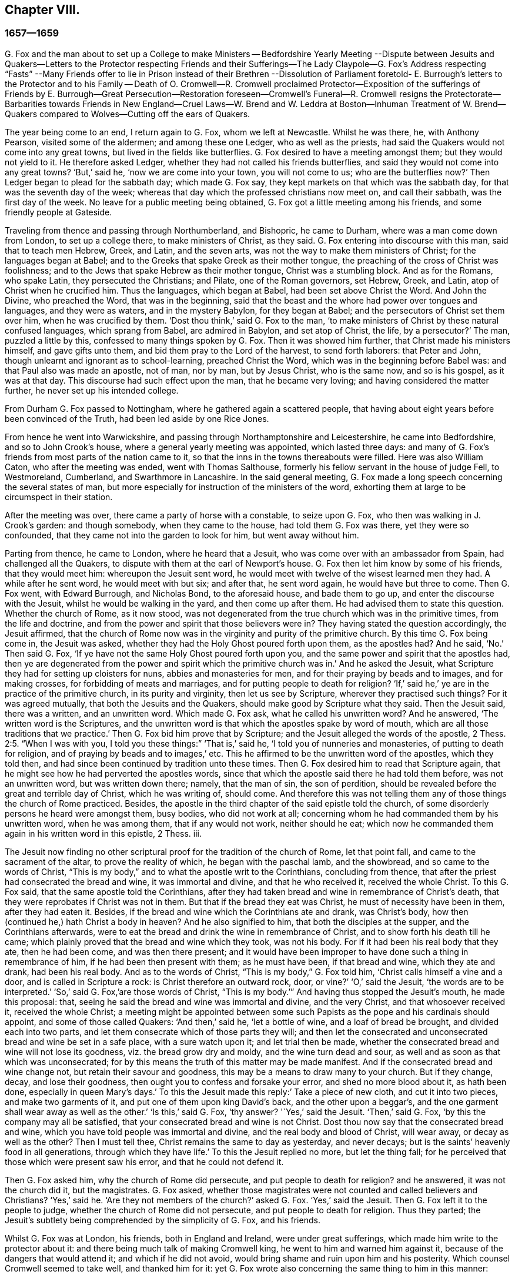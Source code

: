 == Chapter VIII.

=== 1657--1659

G+++.+++ Fox and the man about to set up a College to make Ministers -- Bedfordshire
Yearly Meeting --Dispute between Jesuits and Quakers--Letters to the Protector
respecting Friends and their Sufferings--The Lady Claypole--G. Fox`'s Address
respecting "`Fasts`" --Many Friends offer to lie in Prison instead of their Brethren
--Dissolution of Parliament foretold- E. Burrough`'s letters to the Protector
and to his Family -- Death of O. Cromwell--R. Cromwell proclaimed Protector--Exposition
of the sufferings of Friends by E. Burrough--Great Persecution--Restoration foreseen--Cromwell`'s
Funeral--R. Cromwell resigns the Protectorate--Barbarities towards Friends in
New England--Cruel Laws--W. Brend and W. Leddra at Boston--Inhuman Treatment
of W. Brend--Quakers compared to Wolves--Cutting off the ears of Quakers.

The year being come to an end, I return again to G. Fox, whom we left at Newcastle.
Whilst he was there, he, with Anthony Pearson, visited some of the aldermen;
and among these one Ledger, who as well as the priests,
had said the Quakers would not come into any great towns,
but lived in the fields like butterflies.
G+++.+++ Fox desired to have a meeting amongst them; but they would not yield to it.
He therefore asked Ledger, whether they had not called his friends butterflies,
and said they would not come into any great towns?
'`But,`' said he, '`now we are come into your town, you will not come to us;
who are the butterflies now?`'
Then Ledger began to plead for the sabbath day; which made G. Fox say,
they kept markets on that which was the sabbath day,
for that was the seventh day of the week;
whereas that day which the professed christians now meet on, and call their sabbath,
was the first day of the week.
No leave for a public meeting being obtained,
G+++.+++ Fox got a little meeting among his friends, and some friendly people at Gateside.

Traveling from thence and passing through Northumberland, and Bishopric,
he came to Durham, where was a man come down from London, to set up a college there,
to make ministers of Christ, as they said.
G+++.+++ Fox entering into discourse with this man, said that to teach men Hebrew, Greek,
and Latin, and the seven arts, was not the way to make them ministers of Christ;
for the languages began at Babel;
and to the Greeks that spake Greek as their mother tongue,
the preaching of the cross of Christ was foolishness;
and to the Jews that spake Hebrew as their mother tongue, Christ was a stumbling block.
And as for the Romans, who spake Latin, they persecuted the Christians; and Pilate,
one of the Roman governors, set Hebrew, Greek, and Latin,
atop of Christ when he crucified him.
Thus the languages, which began at Babel, had been set above Christ the Word.
And John the Divine, who preached the Word, that was in the beginning,
said that the beast and the whore had power over tongues and languages,
and they were as waters, and in the mystery Babylon, for they began at Babel;
and the persecutors of Christ set them over him, when he was crucified by them.
'`Dost thou think,`' said G. Fox to the man,
'`to make ministers of Christ by these natural confused languages,
which sprang from Babel, are admired in Babylon, and set atop of Christ, the life,
by a persecutor?`'
The man, puzzled a little by this, confessed to many things spoken by G. Fox.
Then it was showed him further, that Christ made his ministers himself,
and gave gifts unto them, and bid them pray to the Lord of the harvest,
to send forth laborers: that Peter and John,
though unlearnt and ignorant as to school-learning, preached Christ the Word,
which was in the beginning before Babel was: and that Paul also was made an apostle,
not of man, nor by man, but by Jesus Christ, who is the same now, and so is his gospel,
as it was at that day.
This discourse had such effect upon the man, that he became very loving;
and having considered the matter further, he never set up his intended college.

From Durham G. Fox passed to Nottingham, where he gathered again a scattered people,
that having about eight years before been convinced of the Truth,
had been led aside by one Rice Jones.

From hence he went into Warwickshire,
and passing through Northamptonshire and Leicestershire, he came into Bedfordshire,
and so to John Crook`'s house, where a general yearly meeting was appointed,
which lasted three days:
and many of G. Fox`'s friends from most parts of the nation came to it,
so that the inns in the towns thereabouts were filled.
Here was also William Caton, who after the meeting was ended, went with Thomas Salthouse,
formerly his fellow servant in the house of judge Fell, to Westmoreland, Cumberland,
and Swarthmore in Lancashire.
In the said general meeting,
G+++.+++ Fox made a long speech concerning the several states of man,
but more especially for instruction of the ministers of the word,
exhorting them at large to be circumspect in their station.

After the meeting was over, there came a party of horse with a constable,
to seize upon G. Fox, who then was walking in J. Crook`'s garden: and though somebody,
when they came to the house, had told them G. Fox was there, yet they were so confounded,
that they came not into the garden to look for him, but went away without him.

Parting from thence, he came to London, where he heard that a Jesuit,
who was come over with an ambassador from Spain, had challenged all the Quakers,
to dispute with them at the earl of Newport`'s house.
G+++.+++ Fox then let him know by some of his friends, that they would meet him:
whereupon the Jesuit sent word,
he would meet with twelve of the wisest learned men they had.
A while after he sent word, he would meet with but six; and after that,
he sent word again, he would have but three to come.
Then G. Fox went, with Edward Burrough, and Nicholas Bond, to the aforesaid house,
and bade them to go up, and enter the discourse with the Jesuit,
whilst he would be walking in the yard, and then come up after them.
He had advised them to state this question.
Whether the church of Rome, as it now stood,
was not degenerated from the true church which was in the primitive times,
from the life and doctrine, and from the power and spirit that those believers were in?
They having stated the question accordingly, the Jesuit affirmed,
that the church of Rome now was in the virginity and purity of the primitive church.
By this time G. Fox being come in, the Jesuit was asked,
whether they had the Holy Ghost poured forth upon them, as the apostles had?
And he said, '`No.`' Then said G. Fox,
'`If ye have not the same Holy Ghost poured forth upon you,
and the same power and spirit that the apostles had,
then ye are degenerated from the power and spirit which the primitive church was in.`'
And he asked the Jesuit, what Scripture they had for setting up cloisters for nuns,
abbies and monasteries for men, and for their praying by beads and to images,
and for making crosses, for forbidding of meats and marriages,
and for putting people to death for religion?
'`If,`' said he,`' ye are in the practice of the primitive church,
in its purity and virginity, then let us see by Scripture,
wherever they practised such things?
For it was agreed mutually, that both the Jesuits and the Quakers,
should make good by Scripture what they said.
Then the Jesuit said, there was a written, and an unwritten word.
Which made G. Fox ask, what he called his unwritten word?
And he answered, '`The written word is the Scriptures,
and the unwritten word is that which the apostles spake by word of mouth,
which are all those traditions that we practice.`'
Then G. Fox bid him prove that by Scripture;
and the Jesuit alleged the words of the apostle, 2 Thess. 2:5. "`When I was with you,
I told you these things:`" '`That is,`' said he, '`I told you of nunneries and monasteries,
of putting to death for religion, and of praying by beads and to images,`' etc.
This he affirmed to be the unwritten word of the apostles, which they told then,
and had since been continued by tradition unto these times.
Then G. Fox desired him to read that Scripture again,
that he might see how he had perverted the apostles words,
since that which the apostle said there he had told them before,
was not an unwritten word, but was written down there; namely, that the man of sin,
the son of perdition, should be revealed before the great and terrible day of Christ,
which he was writing of, should come.
And therefore this was not telling them any of those things the church of Rome practiced.
Besides, the apostle in the third chapter of the said epistle told the church,
of some disorderly persons he heard were amongst them, busy bodies,
who did not work at all; concerning whom he had commanded them by his unwritten word,
when he was among them, that if any would not work, neither should he eat;
which now he commanded them again in his written word in this epistle, 2 Thess.
iii.

The Jesuit now finding no other scriptural proof for the tradition of the church of Rome,
let that point fall, and came to the sacrament of the altar,
to prove the reality of which, he began with the paschal lamb, and the showbread,
and so came to the words of Christ,
"`This is my body,`" and to what the apostle writ to the Corinthians,
concluding from thence, that after the priest had consecrated the bread and wine,
it was immortal and divine, and that he who received it, received the whole Christ.
To this G. Fox said, that the same apostle told the Corinthians,
after they had taken bread and wine in remembrance of Christ`'s death,
that they were reprobates if Christ was not in them.
But that if the bread they eat was Christ, he must of necessity have been in them,
after they had eaten it.
Besides, if the bread and wine which the Corinthians ate and drank, was Christ`'s body,
how then (continued he,) hath Christ a body in heaven?
And he also signified to him, that both the disciples at the supper,
and the Corinthians afterwards,
were to eat the bread and drink the wine in remembrance of Christ,
and to show forth his death till he came;
which plainly proved that the bread and wine which they took, was not his body.
For if it had been his real body that they ate, then he had been come,
and was then there present;
and it would have been improper to have done such a thing in remembrance of him,
if he had been then present with them; as he must have been, if that bread and wine,
which they ate and drank, had been his real body.
And as to the words of Christ, "`This is my body,`" G. Fox told him,
'`Christ calls himself a vine and a door, and is called in Scripture a rock:
is Christ therefore an outward rock, door, or vine?`'
'`O,`' said the Jesuit, '`the words are to be interpreted.`'
'`So,`' said G. Fox,`'are those words of Christ,
"`This is my body.`'`" And having thus stopped the Jesuit`'s mouth, he made this proposal:
that, seeing he said the bread and wine was immortal and divine, and the very Christ,
and that whosoever received it, received the whole Christ;
a meeting might be appointed between some such Papists
as the pope and his cardinals should appoint,
and some of those called Quakers: '`And then,`' said he, '`let a bottle of wine,
and a loaf of bread be brought, and divided each into two parts,
and let them consecrate which of those parts they will;
and then let the consecrated and unconsecrated bread and wine be set in a safe place,
with a sure watch upon it; and let trial then be made,
whether the consecrated bread and wine will not lose its goodness,
viz. the bread grow dry and moldy, and the wine turn dead and sour,
as well and as soon as that which was unconsecrated;
for by this means the truth of this matter may be made manifest.
And if the consecrated bread and wine change not, but retain their savour and goodness,
this may be a means to draw many to your church.
But if they change, decay, and lose their goodness,
then ought you to confess and forsake your error, and shed no more blood about it,
as hath been done, especially in queen Mary`'s days.`'
To this the Jesuit made this reply:`' Take a piece of new cloth,
and cut it into two pieces, and make two garments of it,
and put one of them upon king David`'s back, and the other upon a beggar`'s,
and the one garment shall wear away as well as the other.`'
'`Is this,`' said G. Fox, '`thy answer?
'`Yes,`' said the Jesuit.
'`Then,`' said G. Fox, '`by this the company may all be satisfied,
that your consecrated bread and wine is not Christ.
Dost thou now say that the consecrated bread and wine,
which you have told people was immortal and divine,
and the real body and blood of Christ, will wear away, or decay as well as the other?
Then I must tell thee, Christ remains the same to day as yesterday, and never decays;
but is the saints`' heavenly food in all generations, through which they have life.`'
To this the Jesuit replied no more, but let the thing fall;
for he perceived that those which were present saw his error,
and that he could not defend it.

Then G. Fox asked him, why the church of Rome did persecute,
and put people to death for religion?
and he answered, it was not the church did it, but the magistrates.
G+++.+++ Fox asked,
whether those magistrates were not counted and called believers and Christians?
'`Yes,`' said he.
'`Are they not members of the church?`'
asked G. Fox.
'`Yes,`' said the Jesuit.
Then G. Fox left it to the people to judge, whether the church of Rome did not persecute,
and put people to death for religion.
Thus they parted; the Jesuit`'s subtlety being comprehended by the simplicity of G. Fox,
and his friends.

Whilst G. Fox was at London, his friends, both in England and Ireland,
were under great sufferings, which made him write to the protector about it:
and there being much talk of making Cromwell king,
he went to him and warned him against it, because of the dangers that would attend it;
and which if he did not avoid, would bring shame and ruin upon him and his posterity.
Which counsel Cromwell seemed to take well, and thanked him for it:
yet G. Fox wrote also concerning the same thing to him in this manner:

O Protector,

Who hast tasted of the power of God, which many generations before thee have not so much,
since the days of apostacy from the apostles, take heed that thou lose not thy power;
but keep kingship off thy head, which the world would give to thee;
and earthly crowns under thy feet, lest with that thou cover thyself,
and so lose the power of God.
When the children of Israel went from that of God in them,
they would have kings as other nations had, as transgressors had;
and so God gave them one; and what did they do then?
and when they would have taken Christ, and made him a king, he hid himself from them;
he was hid from that which would have made him a king,
he who was the king of the Jews inward.
O Oliver, take heed of undoing thyself, by running into things that will fade,
the things of this world that will change.
Be subject and obedient to the Lord God.

GEORGE FOX.

About this time G. Fox wrote also another letter to Oliver Cromwell,
wherein he signified to him, that if he had been faithful, and thundered down deceit,
he would yet have done many mighty things.
And he also advised him, not to slight sober men, and true hearts;
but to mind the law of God, and his fear and dread; to take heed of flatteries,
and to prize his time now he had it.

The lady Claypole, Cromwell`'s most beloved daughter, being sick,
and much troubled in mind, so that none that came could minister any comfort to her,
G+++.+++ Fox visited her with the following letter:

Friend,

Be still and cool in thy own mind and spirit from thy own thoughts,
and then thou wilt feel the principle of God, to turn thy mind to the Lord God,
from whom life comes; whereby thou mayest receive his strength,
and power to allay all blustering storms and tempests.
That is it which works up into patience, into innocency, into soberness, into stillness,
into stayedness, into quietness, up to God with his power.
Therefore, mind, that is the word of the Lord unto thee,
that the authority of God thou mayest feel,
and thy faith in that to work down that which troubles thee:
for that is it which keeps peace, and brings up the witness in thee,
which hath been transgressed, to feel after God with his power and life,
who is a God of order and peace.
When thou art in the transgression of the life of God in thy own particular,
the mind flies up in the air, and the creature is led into the night,
and nature goes out of its course, and an old garment goes on, and an uppermost clothing;
and thy nature being led out of its course, it comes to be all on a fire,
in the transgression; and that defaces the glory of the first body.
Therefore be still awhile from thy own thoughts, searching, seeking, desires,
and imaginations, and be stayed in the principle of God in thee,
that it may raise thy mind up to God, and stay it upon God,
and thou wilt find strength from him, and find him to be a God at hand,
a present help in the time of trouble, and of need.
And thou being come to the principle of God, which hath been transgressed,
it will keep thee humble; and the humble, God will teach his way, which is peace,
and such he doth exalt.
Now as the principle of God in thee hath been transgressed, come to it,
that it may keep thy mind down low to the Lord God; and deny thyself,
and from thy own will, that is the earthly, thou must be kept;
then thou wilt feel the power of God, which will bring nature into its course,
and give thee to see the glory of the first body.
And there the wisdom of God will be received, (which is Christ,
by which all things were made and created,) to be
thereby preserved and ordered to God`'s glory.
There thou wilt come to receive and feel the Physician of value,
who clothes people in their right mind, whereby they may serve God, and do his will.
For all distractions, unruliness, and confusion, is in the transgression:
which transgression must be brought down, before the principle of God,
which hath been transgressed against, be lifted up;
whereby the mind may be seasoned and stilled,
and a right understanding of the Lord may be received; whereby his blessings enter,
and are felt, over all that is contrary, in the power of the Lord God,
which raiseth up the principle of God, within, and gives a feeling after God,
and in time gives dominion.
Therefore keep in the fear of the Lord God; that is the word of the Lord God unto thee;
for all these things happen to thee for thy good,
and for the good of those concerned for thee, to make you know yourselves,
and your own weakness, and that ye may know the Lord`'s strength and power,
and may trust in him.
Therefore let the time that is past be sufficient to every one,
who in any thing hath been lifted up in transgression, out of the power of the Lord:
for he can bring down and abase the mighty, and lay them in the dust of the earth.
Therefore all keep low in his fear,
that thereby ye may receive the secrets of God and his wisdom,
and may know the shadow of the Almighty, and sit under it in all tempests, storms,
and heats.
For God is a God at hand, and the Most High rules in the children of men.
So then, this is the word of the Lord God unto you all.
What the light doth make manifest and discover, as temptations, distractions, confusions,
do not look at the temptations, confusions, corruptions,
but at the light which discovers them, and makes them manifest.
And with the same light you may feel over them, to receive power to stand against them.
The same light which lets you see sin and transgression,
will let you see the covenant of God, which blots out your sin and transgression,
which gives victory and dominion over it; and brings into covenant with God.
For looking down at sin and corruption, and distraction, ye are swallowed up in it;
but looking at the light which discovers them, ye will see over them:
that will give victory, and ye will find grace and strength;
and there is the first step to peace.
That will bring salvation,
and by it ye may see to the beginning and the glory
that was with the Father before the world began;
and so come to know the seed of God, which is the heir of the promise of God,
and of the world which hath no end, and which bruises the head of the serpent,
who stops people from coming to God.
That ye may feel the power of an endless life, the power of God which is immortal,
which brings the immortal soul up to the immortal God, in whom it doth rejoice.
So in the name and power of the Lord Jesus Christ, God Almighty strengthen thee.

G+++.+++ F.

The paper being read to the aforesaid lady, it stayed her mind somewhat;
but she lived not long after, so that O. Cromwell met with almost continual trouble,
for discontent against him increased more and more.

Now, since the Protestants in the valley of Lucerne, and elsewhere, were much persecuted,
there came forth a declaration from the protector to keep a fast,
and one also for a collection for the relief of distressed Protestant churches.
On this occasion, G. Fox to show what kind of fast it was that God requires and accepts,
wrote the following paper:

To the heads and governors of this nation, who have put forth a declaration,
for the keeping of a day of solemn fasting and humiliation, for the persecution,
as you say, of divers people beyond the seas, professing the reformed religion, which,
ye say, has been transmitted unto them from their ancestors.

A profession of the reformed religion may be transmitted to generations,
and so holden by tradition; and in that, wherein the profession and tradition is holden,
is the day of humiliation kept; which stands in the will of man,
which is not the fast that the Lord requires,
to bow down the head like a bulrush for a day,
and the day following be in the same condition as they were the day before.
To the light of Christ Jesus in your consciences do I speak,
which testifieth for God every day, and witnesseth against all sin and persecution;
which measure of God, if ye be guided by it, doth not limit God to a day,
but leads to the fast which the Lord requires, which is,
"`To loose the bonds of wickedness, to undo the heavy burdens, to break every yoke,
and let the oppressed go free.`" Isa. 58:6-7. This is the fast the Lord requires;
and this stands not in the transmission of times, nor in the traditions of men:
but this stands in that which was before times were, and which leads out of time,
and shall be, when time shall be no more.
And these that teach for doctrine the commandments of men,
are they that ever persecuted the life and power when it came.
And whereas ye mention a decree, or edict,
that was made against the said persecuted Protestants; all such decrees or edicts,
proceed from the ground of the pope`'s religion and supremacy;
and therein stands his tyranny and cruelty, acted in that will, which is in that nature,
which exerciseth lordship, over one another, (as you may read, Mark 10:42.
Luke 22:25) as all the heathen do, and ever did;
and in the heathenish nature is all the tyranny and persecution exercised,
by them that are out of the obedience to the light of Christ Jesus in the conscience,
which is the guider and leader of all who are tender of that of God in the conscience.
But who are not led by this, know not what it is to suffer for conscience sake.

Now, whereas ye take into your consideration the sad persecution, tyranny,
and cruelty exercised upon them, whom ye call your Protestant brethren,
and do contribute and administer to their wants outwardly; this is good in its place,
and we own it, and see it good to administer to the necessities of others,
and to do good to all: and we who are sufferers by a law derived from the pope,
are willing to join, and to contribute with you, to their outward necessities.
"`For the earth is the Lord`'s, and the fulness thereof;`" who is good to all,
and gracious to all, and wiling that all should be saved,
and come to the knowledge of the Truth.
But in the meantime, while ye are doing this, and taking notice of others cruelty,
tyranny, and persecution, turn your eye upon yourselves,
and see what ye are doing at home.
To the light of Christ Jesus in all your consciences I speak, which cannot lie,
nor cannot err nor cannot bear false witness; but doth bear witness for God,
and cries for equity, and justice, and righteousness to be executed.
See what ye are doing, who profess the Scriptures,
which were given forth by the saints in light,
who dwelt in the light and in the life of them.
For them who do now witness the same light, the same life, and the same power,
which gave forth the Scriptures, which ye in words profess, them ye persecute,
them ye haul out of your synagogues and markets, them ye beat, stock, and imprison.
Now let that of God in your consciences, which is just and righteous, and equal,
examine and try, whether ye have any example or precedent to exercise this persecution,
which now many in this nation suffer under, who are a people harmless and innocent,
walking in obedience towards God and man.
And though ye account the way of Truth they walk in, heresy;
yet therein do they exercise themselves to have always
a conscience void of offence towards God and man,
as ye may read the saints of old did, (Acts 24:14-16) not wronging any man,
neither giving any just cause of offence;
only being obedient to the commands of the Lord, or declare,
as they are moved by the Holy Ghost; and standing for the testimony of a good conscience,
speaking the truth in Christ, their consciences bearing them witness that they lie not:
for this do they suffer under you,
who in words profess the same thing for which they suffer.

Now see if any age or generation did ever persecute as ye do:
for ye profess Christ Jesus who reveals the Father,
and persecute them that witness the revelation of the Father by Christ Jesus unto them.
Ye profess Christ Jesus,
who is the light of the world,`" that enlightens every one that
cometh into the world;`" and yet persecute them that bear witness,
and give testimony to this light.
Ye profess that the Word is become flesh, and yet persecute them that witness it so.
Ye profess that whosoever confesseth not that Jesus Christ is come in the flesh,
is an antichrist; and yet persecute them that do confess him come in the flesh,
and call them antichrists and deceivers.
Ye profess that the kingdom of Christ is come;
and yet persecute them that witness it come.
Ye profess Christ Jesus the resurrection and the life;
and yet persecute them that witness him to be so.
If ye say, '`How shall we know that these people who say they witness these things, do so,
or no?
I answer, turn your minds to the light which Christ Jesus has enlightened you withal,
which is one in all; and if ye walk in the light, ye shall have the light of life,
and then ye will know and see what ye have done, who have persecuted the Lord of glory,
(in his people,) in whom is life, and the life is the light of men.
To no other touchstone shall we turn you, but into your own consciences,
and there shall ye find the truth of what we have declared unto you,
and of what we bear testimony to, according to the Holy Scriptures.
And when the books of consciences are opened, and all judged out of them,
then shall ye witness us to be of God, and our testimony to be true,
though now you may stop your ears,
and harden your hearts,`" while it is called today.`"
But then ye shall know what ye have done,
and whom you have transgressed against;
and then you will see that no persecutors in any
age or generation that ever went before you,
did ever transgress against that light and measure of God made manifest,
in such a manner as ye have done.
For though Christ and the Apostles were persecuted in their times, the Jews,
for the most part of them, did not know that he was the Christ, when he came,
notwithstanding that they had the Scriptures, which prophesied of him;
neither did they believe that he was risen again,
when the apostles preached his resurrection.
But ye say, ye believe he is come; and ye say, ye believe his resurrection,
and yet ye persecute those that witness him come in the flesh,
those that are buried with him in baptism, those that are conformable to his death,
and know the power of his resurrection; those ye persecute,
those ye haul before magistrates, and suffer to be beaten in your synagogues;
those ye cause to be whipped and stocked, and shamefully entreated, and into prison cast,
and kept: as many jails in this nation, at this day testify to your faces.

Therefore honestly consider what ye are doing,
while ye are taking notice of others`' cruelties, lest ye overlook your own.
There is some difference in many things between the Popish religion,
and that which ye call the Protestant:
but in this persecution of yours there is no difference; for ye will confess,
that the foundation of your religion is grounded upon the Scriptures;
and yet now ye are persecuting those,
that be in the same life which they were in who spake forth the Scriptures;
yourselves being the meanwhile under a profession of the words they spake:
and this ye shall one day witness.
So ye have a profession and form, and persecute them that are in the possession, life,
and power.
Therefore know assuredly that ye must come to judgment;
for he is made manifest to whom all judgment is committed.
Therefore to the light of Jesus Christ in your consciences,
which searcheth and trieth you, turn your minds, and stand still,
and wait there to receive the righteous law,
which is according to that of God in the conscience, which is now rising,
and is bearing witness against all ungodliness and unrighteousness of men;
and they whom ye persecute, are manifest to God,
and that of God in all consciences shall bear witness for us, that we are of God;
and this ye shall one day witness, whether ye will hear, or forbear.
Our rejoicing is in the testimony of our consciences,
that in simplicity and godly sincerity, (not with fleshly wisdom,
but by the grace of God,) we have had our conversation in the world;
not handling the word of God deceitfully, but, in the manifestation of the Truth,
commending ourselves to every man`'s conscience in the sight of God;
and if our Gospel be hid, it is hid to them that are lost:
and for the witnessing the holding the mystery of faith in a pure conscience,
do we suffer, and are subject for conscience sake.
This is thank-worthy, if a man for conscience sake endure grief and suffering wrongfully.
And in this is our joy and rejoicing, having a good conscience,
that whereas we are evil spoken of, as evil-doers, they may be ashamed,
that falsely accuse our good conversation in Christ;
which is not only the putting away of the filth of the flesh,
but the answer of a good conscience towards God, by the resurrection of Jesus Christ.
And this we witness made manifest,
(eternal praises to the living God,) and bear testimony
to that which spake it in the apostle in life and power:
and therefore do we bear witness, and testify against those,
who being got into a form and profession of it, do persecute the life and power.

Therefore to the eternal light of Christ Jesus, the searcher and trier of all hearts,
turn your minds, and see what ye are doing,
lest ye overturn your foundation and bottom whereon ye pretend to stand,
while ye are professing the Scriptures, and persecuting the life, light, and power,
which they were in, who gave them forth.
For the stone cut out of the mountain without hands,
is now striking at the feet of the image, the profession which is set up,
and stands in the will of man.
Now is that made manifest, unto which all must answer,
and appear before the judgment seat of Christ;
that every one may receive the thing done in his body, according to that he hath done,
whether it be good or bad.
Knowing therefore the terror of the Lord, we persuade men;
but we are made manifest unto God, and shall be made manifest in all your consciences,
which ye shall witness.

G+++.+++ F.

Divers times when a fast was proclaimed, G. Fox wrote on that subject;
and since commonly some mischief was then contrived against the Quakers,
no wonder that he would say, that these fasts were like unto Jezebel`'s.

Many of his friends being at this time in prisons and dungeons,
several others of them went to the parliament,
and offered to lie in the same prisons where their brethren lay;
that so those that were in prison, might not perish in stinking dungeons,
and their persecutors thereby bring innocent blood upon their own heads.
But this could not be obtained;
for some of the parliament would threaten these compassionate
men that thus attended them,
with whipping, if they did not desist.
And because the parliament then sitting, consisted mostly of such who,
pretending to be more religious than others,
were indeed great persecutors of those that were truly religious,
G+++.+++ Fox could not let this hypocrisy go unreproved, but wrote the following lines to them:

O friends, do not cloak and cover yourselves; there is a God that knoweth your hearts,
and that will uncover you.
He sees your way: '`Woe be to him that covereth, but not with my Spirit,`' saith the Lord.
Do ye contrary to the law, and then put it from you?
Mercy and true judgment ye neglect.
Look, what was spoken against such: my Savior spake against such: "`I was sick,
and ye visited me not; I was hungry, and ye fed me not; I was a stranger,
and ye took me not in; I was in prison, and ye visited me not,`" But they said,
"`When saw we thee in prison,
and did not come to thee?`" "`Inasmuch as ye did it not unto one of these little ones,
ye did it not unto me.`" Friends, ye prison them that be in the life and power of Truth,
and yet profess to be the ministers of Christ: but if Christ had sent you,
ye would bring out of prison, and out of bondage, and receive strangers.
Ye have lived in pleasure on the earth, and been wanton;
ye have nourished your hearts as in a day of slaughter:
ye have condemned and killed the just, and he doth not resist you.

G+++.+++ F.

It was not G. Fox alone who was grieved with the said hypocrisy,
but others of his friends also declared zealously against it.
A certain woman came once into the parliament with a pitcher in her hand,
which she breaking before them, told them, so should they be broken to pieces;
which came to pass not long after.
And because,
when the great sufferings of G. Fox`'s friends were laid before Oliver Cromwell,
he would not believe it, this gave occasion to Thomas Aldam and Anthony Pearson,
to go through all, or most of the jails in England,
and get copies of their friends commitment under the jailers`' hands,
to lay the weight of the said sufferings upon O. Cromwell, which was done; but he,
unwilling to give order for their release, Thomas Aldam took his cap from off his head,
and tearing it to pieces, said to him,
'`So shall thy government be rent from thee and thy house.`'

About the beginning of this year, E. Burrough wrote a letter to O. Cromwell,
and his council, complaining of, and warning them against persecution,
as being what would draw down God`'s anger against them.

Several copies of the said letter were delivered to Oliver, and his council:
and some months after E. Burrough wrote the following letter to him.

To the Protector.

Friend,

The salutation of my life wishes well unto thee in the Lord,
and most especially that thy precious soul may be redeemed out of death to God, and live,
that thou mayest have a rest and habitation in him when this world is no more.

Now whereas it is a general outcry among the teachers and people of this nation,
and also is doubted, and hath been sometimes objected by thyself,
that the people called Quakers, are deluded and deceived, and in error, and such like:
and now, if it be possible, that thyself and others may be resolved concerning us;
put therefore all thy objections and doubtings into plain positions,
or let the wisest of thy teachers do it for thee; that whatsoever thyself,
or any for thee; can object against us, or what thou doubtest of, or stumbles at,
either in respect of our doctrines or practice, let the matter be stated in plain words,
in positions, or queries; and if God permit, a sufficient answer thou mayest receive,
to remove all conscientious scruples,
and to confound all subtle allegements and evasions;
whereby hereafter forever thou mayest be altogether inexcusable of all doubting,
or speaking against us, or suffering evil to be done,
or spoken against us upon that account.
And this I am moved to give forth and send to thee, that thou mayest be satisfied;
and all things tried and made manifest in the sight of all men;
and that all rash judgment, and false supposition, which lodges in the hearts of many,
may be confounded and brought to nought; and let it be left off, to cry out deceivers,
and heresy, etc. and causing any to suffer on suspicion thereupon;
but bring all things to light, and true judgment;
that what is proved to be the Truth may be owned and not persecuted any more;
for we are willing to be made manifest to all men;
and if any thing be objected against us, which may not be sufficiently answered,
and resolved to sober men, then our enemies are more free,
and have whereof to glory in against us;
but if all occasion of stumbling be removed by answers, according to the Scriptures,
and our principles, practices, and doctrines thereby vindicated,
then let all the teachers, and all our adversaries, shut their mouths from biting at us,
and railing against us, and accusing of us to thee;
and let thy ear be shut from believing lies against the innocent;
and let none suffer in thy dominion under the cruelty of men, upon such a ground.
Hereof I shall be glad to receive an answer, and to join issue in this cause;
and in the meantime, and always, am a lover of thy soul,
but a witness against all oppression.

E+++.+++ B.`'

This was delivered to his hands at Hampton Court, in the Fourth Month, 1658.

I never understood that any thing of moment followed upon this;
but about two months after he wrote another letter to Cromwell,
which was delivered to him at Hampton Court, in the sixth month.

=== To the Protector

Friend,

Know that there is a God that doth whatsoever he will.
All power is in his hand, and he bringeth to pass the counsel of his own heart,
and he rules in the kingdoms of men, and bringeth down and setteth up:
he killeth and makes alive; and he changes times, and seasons, and governments,
and bringeth to nought the counsels of men;
for all power in earth and in heaven is in him, and all his doings are right,
and his ways are equal, and thou and all mankind are as clay in the hand of the potter:
he can honor and exalt as he pleaseth, and he can mar, and break to pieces,
and dishonor whensoever he will; wherefore be humble, and low in heart before him,
for he is the highest power, that subdueth all things under his feet.
If he would, who can heal?
And if he kill, there is none can make alive; and know thou,
it is the Lord God Almighty that doth this,
in whose hands are the issues of life and death; and he it is who can break thee down,
and build thee up; who can wound thee, and restore thee; and bring thee to destruction,
and say unto thee, return; and to know him that doth this, belongs to thy eternal peace,
etc.

Be thou faithful in what the Lord calls thee to, and thou shalt have thy reward;
and seek his honor, and he will honor thee;
and let thy mind be to the Lord in all things, and feel his word and power,
and presence in thee, to quench all that which is contrary,
and then thou wilt be blessed in this life, and in the life to come;
but if thou continues in thy oppression, the Lord will suddenly smite thee.

By a friend unto thee in the Lord,

E+++.+++ B.

That the Lord, according to this prediction did suddenly smite Cromwell, time verified;
for he lived but about a month after the receipt of the said letter.
And that E. Burrough tenderly loved him, appears to me from several circumstances:
and the ardent desire he had for his eternal welfare,
occasioned this plain language to him.

G+++.+++ Fox also wrote to him, that it was not improbable, that because of his wickedness,
the Lord might once raise the royalists against him,
to be instruments of executing his wrath;
as once Cromwell himself had been an instrument to their overthrow.
And a very short time before his death, G. Fox went to Hampton Court,
to speak with him about the sufferings of his friends.
With this intention, he met him riding into Hampton Court park,
and before he came to him,
(according to his relation,) he perceived a waft of death go forth against him;
and coming to him, he looked like a dead man.
So after G. Fox had laid the sufferings of his friends before him, and had warned him,
Oliver bid him come to his house; whereupon G. Fox went to Kingston,
and the next day came to Hampton Court again;
but there he understood that the protector was sick; and Dr. Harvey told,
that the doctors were not willing that he should speak with the protector.
So he passed away, and never saw Oliver Cromwell any more: who,
since the death of his daughter, the lady Claypole, had been distempered,
and troubled with a malignant humour in his foot; which,
when his physicians endeavored to disperse they drove upward,
(as was said,) to his heart: and being seized with a violent fever,
he grew weaker and weaker; yet his preachers endeavored to conceal the danger he was in:
and it is reported that Dr. Goodwin, one of his chaplains,
in a prayer during the time of his sickness, made use of this expression, '`Lord,
we beg not for his recovery, for that thou hast already granted, and assured us of;
but for his speedy recovery.`'
Whilst the protector was sick,
Edward Burrough wrote the following letter to his wife and children, etc.

Friends

Remember, that by the Lord you were raised from a low state,
and when he will he can abase you, and bring you down; he gave you the palace of princes,
and threw out them before you.

O, remember this, every one of you, and come to the witness of God in you, and be humble,
and meek, and lowly, and let the Lord`'s fear be in your hearts;
and be of a tender spirit, having your minds exercised in purity, in holiness,
and in righteousness; and exalt not yourselves,
nor be lifted up in your hearts in the pride and vain glories, and honors of this world,
lest the Lord cast you down, and make your name and posterity a reproach,
as he hath done many before you; and if you walk in the same steps,
and do the same things, and become guilty of the same abominations,
and suffer the children and servants of the Lord to be persecuted,
(as many are at this day, some unto death,) shall the Lord spare you?
Nay, he will cause you to feel his hand of judgment, and bring you down with sorrow,
and he will vex you in his wrath, and smite you with his rod more and more,
till you learn his fear, and depart from all your iniquities;
and the Lord will deface your glory, and pull down your crown; and he will make you know,
that he is Lord, that doth whatsoever he will.

Wherefore humble yourselves under the hand of God, and search your own hearts,
and cast out the abominations that vex the Spirit of the Lord;
and suffer not the people of the Lord`'s precious flock to be devoured,
and made a prey to the wicked; for because of this the rod of affliction cometh upon you,
and may suddenly break you to pieces; but mind the seed of God in you,
which is oppressed, and wait to know the power of the Lord,
which will redeem you out of sin and death, and reconcile you to God,
and bring you into fellowship with himself, to enjoy peace and rest for your souls,
that you may be made heirs of the inheritance of an endless life:
and this would make you truly honorable, and will be more satisfaction to you, and joy,
and content, and true rejoicing, than all worldly crowns, and worldly glories:
which will waste and consume away, and leave you miserable.
And remember that you are now warned from the Lord God,
by whom I am moved to write this unto you, in dear and tender love to you all;
and one day you shall witness it.

And as concerning the Quakers, so called, who are accounted as vile in the sight of men,
and are cast out of all power and place in the nation, being despised of all;
and also are reproached, persecuted, and imprisoned,
and all manner of evil and injustice unrighteously done and spoken against them,
by wicked and corrupt men in authority;
yet are they the children and servants of the living God, and greatly beloved of him,
and are as dear to him as the apple of his eye, and his power and presence is with them;
and the time is at hand that the Lord will make their persecutors fall,
and their enemies bow and tremble, though now they suffer unjustly, and are trodden down,
as not deserving a place on the earth; yet it is for righteousness sake,
and because they show forth the image of the Father, and not for evil doing:
and will not their sufferings lie upon you?
For many hundreds have suffered cruel and great things, and some the loss of life,
though not by, yet in the name of, the protector;
and about a hundred at this present day, lie in holes, and dungeons, and prisons,
up and down the nation; and some at this time are sick, nigh unto death,
whose sufferings cry for vengeance, and the Lord heareth the cry.
Wherefore save yourselves, and let the innocent be delivered,
and the cruel bonds of oppression broken, and the exercise of a pure conscience go free,
without persecution; and then the Lord will turn away his anger,
and cease to smite you with his rod, which hath been upon you:
and he will give you peace, and make you blessed,
if you come to be led by his Spirit into all Truth.

And though these innocent lambs of Christ suffer thus under this present power,
yet are they not enemies to you, but are friends to your persons and families,
and pity you, and love you, and desire well for you in the Lord;
that you may repent and be healed,
and even that your hearts may be opened to receive refreshments to your souls;
and that you may be established in righteousness and truth over all your enemies,
and may not be confounded, nor your posterity brought into reproach,
which is hastening unto you: and though our love be despised,
and we accounted hateful in your sight, and looked upon with derision,
yet we bear all things in patience, truly desiring your returning and repentance,
and not your destruction.
But if these doleful sufferings of the Lord`'s poor
lambs be continued by this present power,
it will destroy you, and undo you, and break you, and confound you;
and the Lord will not cease to smite you with his rod of sharp rebukes;
and he will make you know his people`'s cause shall not be unpunished.
Oh, did you but know how hundreds have and do suffer!
How the bodies of some have been tortured by stocks and cruel whippings!
And how some lie sick in stinking holes and dungeons, on the ground,
or a little straw at best; ten, or often more, in a prison together,
and sometimes their own friends not suffered to come to visit them with necessaries!
Oh, did but your eyes behold, or your hearts perceive,
the greatness of the cruelty which some of the Lord`'s dear servants,
and your faithful friends, undergo, it would make your hearts ache,
and your spirits to tremble!
And all this is done in the name and under the authority of-- Protector;
therefore how should the Lord but lay it to your charge, and afflict him and his family!
He will make you know there is a God that can do whatsoever he will,
and that life and death are in his hands,
and all creatures are as clay in the hand of the potter;
and he rules in the kingdoms of men, and puts down one, and sets up another,
according to his pleasure: but if the love of God be withholden from you,
it is because of disobedience to him, and your transgression.
Wherefore be obedient to him, and love his ways and judgments,
that he may make you more happy with a crown immortal, that never fades away.
And remember once more the Lord hath warned you, by a friend unto you in the Lord.

E+++.+++ BURROUGH.

Written the 1st day of September, 1658.

Oliver Cromwell was snatched away by death at unawares;
however the day before his decease this letter was delivered to his relations.
It was not but in the last period of his life that
he named his son Richard to be his successor.
And when death looked in his face, remorse did not stay behind; for,
according to what Ludlow relates, he seemed above all concerned for the reproaches,
(he said,) men would cast upon his name, in trampling on his ashes when dead.
In this temper of mind he departed this life about two in the afternoon,
on the 3d of September, at the age of about fifty-five years.
The news of his death being brought to those who were met together to pray for him,
one Sterry stood up, and said, '`This is good news;
because if he was of great use to the people of God when he was amongst us,
now he will be much more so, being ascended to heaven, there to intercede for us.`'
O horrid flattery!
Thus I call it, if he had been the greatest saint on earth; which he came much short of,
though he was once endued with some eminent virtues.
His dying day was remarkable by a most grievous tempest, not only in England,
but also in the Low countries,
where trees were torn out of the ground by the violence of the wind,
and many ships foundered.
'`He was,`' saith Edward, Earl of Clarendon,
'`one of those persons whom even his enemies could not vilify without praising him.`'
And I have heard impartial men say, that in the beginning of his achievements,
he was indeed an excellent man; but being come to a high station,
he soon lost that zeal for the public welfare,
by which at first he seemed to be animated.

The body of the deceased was laid in Somerset House,
in an apartment enlightened only with wax tapers, the corpse being richly adorned.

After his death, Richard, eldest son to Oliver,
was proclaimed Protector of the Commonwealth; to whom E. Burrough wrote a letter,
superscribed to Richard Cromwell, chosen to be protector and chief magistrate,
etc. wherein he gave him some account of the most cruel sufferings of his friends;
and speaking of the rulers, he saith thus:

As for magistracy, it was ordained of God to be a dread and terror,
and limit to evil-doers, and to be a defence and praise to all that do well;
to condemn the guilty, and to justify the guiltless;
but the exercise thereof at this day in these nations is degenerated,
and some that are in authority are greatly corrupted,
and regard not the just and pure law of God, to judge only thereby;
but oppress the poor by injustice,
and subvert the good laws of God and men to a wrong end and use, abusing authority,
and turning the sword against the just, whereby Irue judgment is turned backward,
and the innocent made unjustly to suffer for righteousness sake,
through the corruption of men in authority;
and didst thou but know what we know in this particular, it would pierce thy heart.
Why? It is frequent among some of the judges and magistrates, to commit a man to prison,
and impose some great fine upon him, and to cast him into a dungeon, or hole,
among thieves and murderers, for a long season; for no other offence,
or breach of any law, but because he cannot put off his hat to them,
and respect their persons, by the hat or bowing the knee: and many others that fear God,
and for conscience sake cannot swear upon a book, by kissing it,
and laying hands upon it, because Christ saith,
"`Swear not at all;`" though they deny not to speak and do the truth in all things,
as in the presence of God and all men: and many others,
that because they are moved to cry against sin,
and declare against the iniquities of the times, in teachers, rulers, and people,
that highly abound; perhaps in a market or steeple-house, or highway, or other places,
as they are moved of God: and many others,
because for conscience sake they cannot pay tithes,
nor give money and wages to maintain a priest, or false teacher,
that they receive no profit by; or to maintain a steeple-house,
where the world worships in vain traditions, and not in the spirit and power of God:
and many have been taken out of peaceable meetings,
where they were waiting upon the Lord; and some out of their inns and friends`' houses;
and many have been taken on the way, traveling about their lawful occasions;
and some from their callings and labors; and for these causes,
through the envy of wicked men, and without any just conviction of the breach of any law,
or any lawful trial or examination, have hundreds of just men, being wholly innocent,
been sent to prison, and lain many months, and some for years; or whipped,
or put in the stocks,
and grievously abused by cruel executioners of wicked men`'s envy and injustice.
And upon such grounds only, and for such causes mentioned,
and without the transgression of any just law,
have and do at this day many hundreds of faithful subjects suffer hard and cruel things,
long and sore imprisonment, and cruel and sharp whipping, and stocking,
and unjust banishment out of towns and cities; yea, friend, it is hard to be expressed,
and large to be declared, how many of the Lord`'s servants do,
and have suffered great injustice in these nations, through the abuse of good government,
and degeneration of magistracy from its perfect state and place,
whereunto it was ordained of God in the beginning, etc.

This remonstrance, how powerful and large soever, had not its due effect;
but persecution continued, without being stopped by him:
for the churchmen fawned upon him, calling him not only their Joshua,
but the preachers of Suffolk said in their address to him, '`Though our sun is gone down,
yet no night ensued.`'
Sol occubuit, nox nulla secuta est.

About this time was given forth a paper, called.
The Church Faith; and G. Fox having got a copy of it before it was published,
wrote an answer to it; and when the book of The Church Faith appeared,
his answer was also in print.
This so incensed some of the parliament men, that one of them told G. Fox,
they must have him to Smithfield.
To which he answered, that he was over their fires, and feared them not:
and further asked,
whether all the people had been without a faith these sixteen hundred years,
that now the priests must make them one?
And since Christ Jesus was the author of the apostles`'s faith,
and of the church`'s faith in the primitive times, and of the martyrs`' faith;
should not all people look unto him to be the author and finisher of their faith,
and not unto the priests?
Nothing material was answered to this; but the priests called G. Fox`'s friends,
house-creepers, because they met together in houses,
and would not maintain the priests`' temples.
One major Wiggan, that was present when G. Fox discoursed with the parliament men, said,
Christ had taken away the guilt of sin, but had left the power of sin remaining in us.
G+++.+++ Fox told him this was strange doctrine;
for Christ came to destroy the devil and his works, and the power of sin,
and so to cleanse men from sin.

Now there was great persecution, both by imprisonment and breaking up of meetings;
and many died in prisons; for the priests speaking evil of the Quakers,
at did kindle the insolence of the rabble not a little,
so that they did not stick to throw squibs into the meetings,
to cast rotten eggs on those that were met, to beat on drums and kettles,
and so to make hideous noise,
and to abuse people most grievously with blows and violent pushes.

One day there being a meeting appointed near London,
they beat and abused about eighty persons that came out of the city to meet there,
tearing their coats and cloaks from off their backs,
and throwing them into ditches and ponds.
The next First-day of the week after this, G. Fox, though at that time very weak,
went thither, and preaching with the bible in his hand, he showed the rude people, their,
and their teachers`' fruits,
and how disagreeable these mad actions were to the doctrine contained in the Holy Scriptures.
Many of his imprisoned friends were now brought up to London to be tried by the committee;
where sir Henry Vane, being chairman, would not suffer them to come in,
except they would put off their hats.
But since many of them had been imprisoned upon contempts,
(as the not putting off hats before magistrates was called,) others
signified that it must not be expected that now they should comply;
and so through the mediation of some that persuaded Vane, they were at length admitted;
where they so well defended their cause, that several were set at liberty.

Sufferings now growing very sharp, G. Fox, to encourage his friends,
wrote the following lines to them:

My dear friends, everywhere scattered abroad, in prison, or out of prison, fear not,
because of the reports of sufferings;
let not the evil spies of the good land make you afraid,
if they tell you the walls are high, and that there be Anakims in the land;
for at the blowing of the ram`'s horns did the walls of Jericho fall down;
and they that brought the evil report, perished in the wilderness.
But dwell ye in the faith, patience, and hope, having the word of life to keep you,
which is beyond the law; and having the oath of God, his covenant, Christ Jesus,
which divides the waters asunder; and makes them to run all on heaps; in that stand,
and ye shall see all things work together for good, to them that love God;
and in that triumph when sufferings come, whatever they be: your faith, your shield,
your helmet, your armor you have on; ye are ready to skip over a mountain, or a wall,
or a hill, and to walk through the deep waters, though they be heaps upon heaps:
for the evil spies of the good land may preach up hardness, but Caleb,
which signifies a heart, and Joshua, a savior, triumph over all.

G+++.+++ F.

There was at that time great discord among those that were at the helm of government;
and G. Fox relates, that he did then foresee the king`'s coming in again;
and that therefore when some forward spirits, who frequented the meetings of his friends,
would have bought Somerset House to keep meetings in, he dissuaded them from it.
There came also a woman to him, who having,
(as she said,) had a revelation concerning the restoring of king Charles,
three years before he came in, said, she must go to him to declare it:
but G. Fox advised her to keep this revelation to herself,
since if she went on such a message, it would have been counted treason.

How the corpse of Oliver Cromwell was laid in Somerset House to be seen,
hath been said already; but afterwards an image of him lying there in state,
was accompanied with trumpeters, who sounded over the said image.
This vanity so grieved G. Fox, that he wrote the following lines to the authors thereof:

Oh friends, what are ye doing!
And what mean ye to sound before an image!
Will not all sober people think ye are like mad people?
Oh, how am I grieved with your abomination!
Oh, how am I wearied! '`My soul is wearied with you,`' saith the Lord,
'`will I not be avenged of you, think ye, for your abominations?
Oh, how have ye plucked down, and set up!
Oh, how are your hearts made whole, and not rent; and how are ye turned to fooleries!
Which things in times past ye stood over:
therefore how have ye left my dread,`' saith the Lord.
O, therefore, fear, and repent, lest the snare and the pit take you all.
The great day of the Lord is come upon all your abominations,
and the swift hand of the Lord is turned against them all.
The sober people in the nation stand amazed at your doings, and are ashamed,
as if you would bring in popery.

G+++.+++ F.

Sometime after this, the funeral of Oliver Cromwell was solemnized with very great pomp,
not at all agreeable to that condition he was once in;
for the time was when he would have abhorred such
an idolatrous honor as was now paid to his image.
On the day of this pompous funeral, which was the 23rd of November,
it happened that Edward Burrough came riding from Kingston into London,
not knowing any thing of what was done there.
As he entered at Charing-cross,
he beheld a great multitude of people thronging exceedingly,
the streets being filled as far as he could see, and abundance gazing at the windows,
and upon the balconies, and house tops.
There were also guards of horse and foot that stopped his horse, and it was told him,
that he might not pass that way.
Yet he did not know what was the matter;
but at length he perceived that Cromwell`'s image, richly adorned,
was to be carried that way towards Westminster.
The consideration of this, was like an arrow which pierced his breast:
and because of this idolatry, he felt such a fire kindled in him, that he was,
as it were, filled with the indignation of the Lord, whose fury ran through him, to cry.
Plagues, plagues, and vengeance against the authors of this abomination.
Nay, so ardent was his zeal, that if he had been moved to it,
and it had been possible to have done it, he could,
(not at all minding his own life,) have ridden through the guards and multitude,
to have sounded (the judgments of God against the idolaters.
And considering that all this sinful idolatry,
was about the funeral of Oliver Cromwell:`' Alas, for him,`' said Burrough with himself,
'`who was once a great instrument in the hand of the Lord,
to break down many idolatrous images!
Did not the Lord once stir up his heart against all such things?
And did not once his children, officers, soldiers and army,
pull down all the images and crosses, and all such like popish stuff,
wherever they met with it?
What grievous and abominable work is this?
Have they now made a costly image of him?
And are such as were once his soldiers now guarding it, and watching over it,
and his children and officers following it,
and multitude of the inhabitants of London wondering and gazing after an image of him?
This is sad, and great pity: what a change is this in so short a time?`'

This zealous testimony Edward Burrough caused to be printed,
whereby he raised to himself a more lasting monument,
than by the erecting of a statute was made to his quondam friend O. Cromwell.
Now since the persecution of E. Burrough`'s friends,
notwithstanding that he had written to Richard Cromwell, did not cease,
and that all exhortations and warnings were rejected, E. Burrough in the month December,
wrote the following lines to Richard and his council:

To the Protector and his Council.

The Lord God will shortly make you know that we are his people;
though we be accounted as sheep for the slaughter,
yet our king of righteousness will break you to pieces, if you harden your hearts,
and repent not.
And though that love will not draw thee,
neither the gentle leadings of our God have any place in you,
yet judgments shall awaken you,
and his heavy hand of indignation shall lie upon your consciences,
and you will be scattered and distracted to pieces.

E+++.+++ BURROUGH.

How soon this prediction was fulfilled, we shall see in the next year;
for it was but a few months after the delivering of this letter,
when Richard laid down the government.

In the meanwhile we will take again a view of the persecution in New England.
There was, as hath been said already,
a fine settled of five shillings a week to be paid for not coming to church,
as it was called.
And thus from time to time occasion was found to use cruelty against the inhabitants,
though none of those called Quakers came from abroad.
William Shattock, a shoemaker at Boston, being on a First-day of the week,
found in his house, instead of coming to the public worship,
was hauled to the house of correction; where, at his first entrance,
he was cruelly whipped, and then kept to work,
whilst his wife and innocent children were in want because of his absence.
In the meantime the deputy-governor, Richard Bellingham,
did not stick to say to William`'s wife, that since he was poor,
and could not pay five shillings a week for not coming to church,
they would continue him in prison.
Thus was verified that saying of Solomon,
"`cruel are the mercies of the wicked.`" Bellingham also endeavored to persuade this woman,
that what her husband had done, was to be rid of her,
and therefore advised her to disown him.
Now these persecutors began to have abundance of business; and taking away of goods,
and cruel whippings became almost daily work,
which was performed without regard of age or sex;
all which to relate would exceed my limits.

Two women, named Sarah Gibbons, and Dorothy Waugh, being come to Boston,
and having in the public meeting-place, after the lecture was ended, spoken a few words,
were brought to the house of correction, and three days before their being whipped,
and three days after, were kept from victuals, though they had offered to pay for them.
And when Sarah afterward asked the governor, John Endicot,
whether this was justice or equity: adding,
that by this all might see that God was with them,
that they were thus preserved without food; and if they perished,
their blood would fall heavy on those that were the occasion thereof; he answered,
that he mattered it not.

Not long after, Hored Gardner, an inhabitant of Newport, in Rhode Island,
came with her sucking babe, and a girl to carry it, to Weymouth: from whence,
for being a Quaker, she was hurried to Boston,
where both she and the girl were whipped with a three-fold knotted whip.
After whipping, the woman kneeled down, and prayed the Lord to forgive those persecutors:
which so reached a woman that stood by, that she said,
surely she could not have done this, if it had not been by the Spirit of the Lord.

But when should I have done,
if I would describe all the whippings inflicted on the Quakers, so called,
in those parts!
For now a law was made, which furnished continual work to the persecutors there.
The contents thereof were,
that whosoever of the inhabitants should directly or indirectly
cause any of the Quakers to come into that jurisdiction,
he should forfeit a hundred pounds to the country, and be committed to prison,
there to remain till the penalty should be satisfied.
And whosoever should entertain them, knowing them to be so,
should forfeit forty shillings to the country for every hour`'s entertaining or concealment;
and be committed to prison till the forfeiture should be fully paid and satisfied.
And further, that all and every of those people that should arise among them there,
should be dealt withal,
and suffer the like punishment as the laws provided for those that came in,
viz. That for the first offense, if a male, one of his ears should be cut off,
and be kept at work in the house of correction,
till he should be sent away on his own charge.
For the second, the other ear, and be kept in the house of correction as aforesaid.
If a woman, then to be severely whipped, and kept as aforesaid, as the male,
for the first; and for the second offense to be dealt withal as the first.
And for the third, he or she should have their tongues bored through with a hot iron,
and be kept in the house of correction, close at work,
till they be sent away on their own charge.

In the latter part of the Fifth month, it came to pass,
that William Brend and William Leddra, having been at Salem, came to Newbury; where,
at the house of one Robert Adams, they had a conference with the priest,
in the presence of captain Gerish, who had promised that they should not suffer;
but after the conference was ended, the captain would not let them go,
but on promise presently to depart the town; which, being loth to comply with,
as they were on their way, they were sent for back, and captain Gerish riding after them,
commanded them to return: which they refusing, he compelled them thereunto,
and sent them with a constable to Salem; where, being brought before the magistrates,
they were asked whether they were Quakers; to which they answered,
that they were such that were in scorn called so.
Next it was objected to them, that they maintained dangerous errors.
They asking what these were, it was told them,
that they not only denied that Christ at Jerusalem had suffered on the cross,
but also that they denied the Holy Scriptures.
They boldly contradicted this,
and said they owned no other Jesus but he that had suffered death at Jerusalem,
and that they also owned the Scriptures.

Now, although nothing could be objected against this,
yet they were carried to the house of correction, as such who,
according to the law made at Boston, might not come into those parts.
Some days after they were carried to Boston,
where in the next month they were brought into the house of correction, to work there.
But they unwilling to submit thereto, the jailer,
who sought his profit from the work of his prisoners, would not give them victuals,
though they offered to pay for them.
But he told them, it was not their money, but their labor he desired.
Thus he kept them five days without food,
and with a three-corded whip gave them twenty blows.
An hour after he told them, they might go out,
if they would pay the marshal that was to lead them out of the country.
They judging it very unreasonable to pay money for being banished, refused this,
but yet said, that if the prison-door was set open, they would go away.

The next day the jailor came to William Brend, a man in years, and put him in irons,
neck and heels so close together, that there was no more room left between each,
than for the lock that fastened them.
Thus he kept them from five in the morning, till after nine at night,
being the space of sixteen hours.
The next morning he brought him to the mill to work, but Brend refusing,
the jailer took a pitched rope about an inch thick,
and gave him twenty blows over his back and arms, with as much force as he could,
so that the rope untwisted; and then, going away, he came again with another rope,
that was thicker and stronger, and told Brend,
that he would cause him to bow to the law of the country, and make him work.
Brend judged this not only unreasonable in the highest degree,
since he had committed no evil, but he was altogether unable to work:
for he wanted strength for want of food; having been kept five days without eating,
and whipped also, and now thus unmercifully beaten with a rope.
But this inhuman jailer relented not, but began to beat anew with his pitched rope,
on this bruised body, and foaming at his mouth like a madman,
with violence laid fourscore and seventeen blows more on him,
as other prisoners that beheld it with compassion, have told; and if his strength,
and his rope had not failed him, he would have laid on more;
he threatened also to give him the next morning as many blows more.
But a higher power, who sets limits even to the raging sea, and hath said,
"`hitherto thou shalt come, but no further,`" also limited this butcherly fellow;
who was yet impudently stout enough to say his morning prayer.
To what a most terrible condition these blows brought the body of Brend,
who because of the great heat of the weather,
had nothing but a serge cassock upon his shirt, may easily be conceived;
his back and arms were bruised and black,
and the blood hanging as in bags under his arms; and so into one was his flesh beaten,
that the sign of a particular blow could not be seen; for all was become as a jelly.
His body being thus cruelly tortured, he lay down upon the boards, so extremely weakened,
that the natural parts decaying, and strength quite failing, his body turned cold:
there seemed as it were a struggle between life and death; his senses were stopped,
and he had for some time neither seeing, feeling, nor hearing,
till at length a divine power prevailing, life broke through death,
and the breath of the Lord was breathed into his nostrils.

Now, the noise of this cruelty spread among the people in the town,
and caused such a cry, that the governor sent his surgeon to the prison,
to see what might be done;
but the surgeon found the body of Brend in such a deplorable condition, that,
as one without hopes, he said, his flesh would rot from off his bones,
ere the bruised parts could be brought to digest.
This so exasperated the people, that the magistrates, to prevent a tumult,
set up a paper on their meeting-house door, and up and down the streets,
as it were to show their dislike of this abominable, and most barbarous cruelty;
and said, the jailer should be dealt withal the next court.
But this paper was soon taken down again upon the instigation of the high-priest,
John Norton, who having from the beginning been a fierce promoter of the persecution,
now did not stick to say,
'`W. Brend endeavored to beat our gospel ordinances black and blue,
if he then be beaten black and blue, it is but just upon him;
and I will appear in his behalf that did so.`'
It is therefore not much to be wondered at, that these precise and bigoted magistrates,
who would be looked upon to be eminent for piety, were so cruel in persecuting,
since their chief teacher thus wickedly encouraged them to it.

In the meanwhile it pleased God, even miraculously to heal William Brend,
and to keep him alive;
but as if the hearts of these persecutors were more hardened thereby,
to show themselves obedient followers of their teacher, they made an order,
that the jailer, if the Quakers that were in his custody refused to work,
should whip them twice a week, the first time with ten lashes,
the next time with fifteen, and so at each time with three more, till they would work.
This was performed on four persons, two of which were William Leddra and John Rous,
who may be mentioned hereafter.
And to keep the passionate jailer within due bounds, forsooth,
it was ordered that each time he should warn two constables to see the execution.
But how little moderation was truly meant, and that this was more like a jest,
may appear in that the jailer the first time laid
fifteen lashes apiece on the said persons,
and so added five stripes to the first number often.

It happened about this time, that some of the people called Quakers that lived there,
being had before the magistrates, it was demanded by one of them,
how they might know a Quaker; to which Simon Broad-street, one of the magistrates,
answered, '`Thou art one, for coming in with thy hat on.`'
Which made the other reply, it was a horrible thing to make such cruel laws,
to whip and cut off ears, and bore through the tongue, for not putting off the hat.
Then one of the bench said, that the Quakers held forth blasphemies at their meetings.
To which one of the others desired him to make such a thing appear, if it were so,
that they might be convinced: and further,
that they should do well to send some to their meetings, that they might hear,
and give account of what was done and spoken there;
and not conclude of a thing they knew not.
'`But,`' said major-general Denison,`' if ye meet together, and say any thing,
we may conclude that ye speak blasphemy.`'
A very strange syllogism indeed.
No better, (to prove persecution lawful,) was the argument of Charles Chauncy,
chief teacher at the university, "`who in a sermon at Boston, argued thus:
suppose you should catch six wolves in a trap,
and ye cannot prove that they killed either sheep or lambs:
and now you have them they will neither bark nor bite:
yet they have the plain marks of wolves, and therefore ye knock them down.`'
A base expression, thus to compare man to a beast; for God said in plain terms to Noah,
"`Whoso sheddeth man`'s blood,
by man shall his blood be shed.`" But these persecutors thought
there was stress enough in it to call the Quakers wolves;
and to make one pass for a Quaker, they counted it a sufficient proof,
when they saw he did not put off his hat to men; '`Knock him down, it is a wolf.`'

And if the hat was not found fault with, something else was though on;
for at Salem twelve persons were fined forty pounds nineteen shillings,
for not coming to church; and of others much money was extorted,
because their wives absented themselves from the public worship.
William Marston, of Hampton, was fined ten pounds for two books found in his house,
viz. John Lilburn`'s resurrection, and W. Dewsbury`'s Mighty Day of the Lord.
Thus these people did whatever they would, without any regard to the laws in Old England:
and when once some prisoners appealed to it, the governor, John Endicot,
and his deputy Bellingham, cried, '`No appeal to England!
No appeal to England.`'
And they seemed to fear nothing for what they did to the Quakers:
according to what major-general Denison said in open court,
'`This year you will go and complain to the parliament,
the next year they will send some to see how things go,
and in the third year the government will be changed.`'
Now they not at all caring for Old England,
denied also the prisoners their request of being
tried according to the laws of that realm,
by a jury.
And the rulers dealing thus arbitrarily,
the jailer of the house of correction did the like;
for when some of his prisoners showed themselves not unwilling to work,
provided that their families should have something of the gain, he would not allow that,
unless they paid him eight-pence for every twelve-pence gain: and when they refused this,
the whipping-post was his refuge.

But to go on: in the foregoing year mention was made of John Copeland,
and Christopher Holder, these coming in the sixth month to Dedham,
lodged there one night; but the next day, were taken up by a constable,
and carried to Boston, where being brought before the governor, he said in a rage,
'`Ye shall be sure to have your ears cut off.`'
Not long after, John Rouse came again to Boston, but was shortly after taken,
and committed to prison.
On the 17th of September, he, with Holder, and Copeland,
were brought before the magistrates in the court, where the deputy-governor told them,
that they, in contempt of the magistrates and ministers,
being come there again to seduce the people, might know that whatever befell them,
whether the loss of their ears, or of their lives,
their blood would be upon their own heads.
They denying this, and saying, that the Lord had sent them hither, the governor, Endicot,
said, '`You are greater enemies to us, than those that come openly;
since under pretense of peace, you come to poison the people.`'
Being asked for proof that the Lord had sent them they replied,
that it was some kind of proof that the Lord had sent them,
because they met with such entertainment as Christ
had told his disciples would be meted to them,
for his name sake, viz. whipping, etc.
To this, major-general Denison said, '`Then when malefactors are whipped,
they suffer for Christ`'s sake.
Then John Rouse, whose father was a lieutenant-colonel in Barbados, said,
'`If we were evil-doers,
the judgments of God would be heavier upon us than those we suffer by you.`'
To which major Denison replied, '`Mr. Rouse, (for so I may call you,
having heard your father is a gentleman,) what judgment
of God do you look for greater than is upon you,
to be driven from your father`'s house, and to run about here as a vagabond,
with a company of deceivers, except you look for a halter?`'
To this Rouse said,`'I was not driven from my father`'s house,
but in obedience to the Lord I left it;
and when the Lord shall have cleared me of this land, I shall return to it again.`'
Then Endicot called to the secretary to read the law,
who thereupon read this clause in it, that if any that had suffered the law,
should presume to return again, they should have one of their ears cut off.
Some more words were spoken, and among the rest, Endicot said,
'`The Quakers have nothing to prove their commission by, but the spirit within them,
and that is the devil.`'
And when one of the prisoners said, '`We have seen some of your laws,
that have many scriptures in the margin;
but what example have you in Scripture for cutting off ears?`'
Endicot asked, '`What Scripture is there for hanging?
'`To which Denison said scoffing, '`Yes, they would be crucified.`'
Then Endicot called the three prisoners by name, and said in great passion,
'`It is the sentence of the court,
that you three have each of you his right ear cut off by the hangman.`'
Then they were carried to the prison, and on the 16th of September,
the Marshal`'s deputy came thither, letting as many come in as he thought meet;
and when the doors were made fast, the said marshal read the following order:

To the marshal-general, or his deputy: you are to take with you the executioner,
and repair to the house of correction,
and there see him cut off the right ears of John Copeland, Christopher Holder,
and John Rouse, Quakers; in execution of the sentence of the court of assistants,
for the breach of the law, entitled Quakers.

EDWARD RAWSON, Secretary.

Then the prisoners were brought into another room, where John Rouse said to the marshal,
'`We have appealed to the chief magistrate of England.`'
To which he answered, he had nothing to do with that.
Holder said, '`Such execution as this should be done publicly, and not in private;
for this was contrary to the law of England.`'
But captain Oliver replied, '`We do it in private to keep you from tattling.`'
Then the executioner took Holder, and when he had turned aside his hair,
and was going to cut off his ear, the marshal turned his back on him,
which made Rouse say, '`Turn about and see it; for so was his order.
The marshal then, though filled with fear, turned, and said, '`Yes, yes,
let us look on it.`'
Rouse, who was more undaunted than his persecutor, suffered the like,
as well as the third, and they said, '`those that do it ignorantly,
we desire from our hearts the Lord to forgive them; but for them that do it maliciously,
let our blood be upon their head; and such shall know in the day of account,
that every drop of our blood shall be as heavy upon them as a millstone.`'
Afterwards these persons were whipped again;
but this practice becoming so common in New England as if it was but play,
I will not detain my reader with it.

Persecution being now come to the cutting off of ears, did not stop there,
but went higher, and rested not, before it came to the taking away of lives.
But to compass that proved very difficult;
for there were many honest people who abhorred such a cruelty.
Yet John Norton, and the other priests, petitioned the magistrates,
to cause the court to make some law to banish the Quakers, upon pain of death.
This gave encouragement to the magistrates,
for since the churchmen pushed on so wicked a business,
no scruple was made to go on with this bloody work;
and the court of magistrates voted it to be put in execution by a country court,
which three magistrates made up, the majority of which might hang at pleasure,
without trial by a jury; a thing not heard of in Old England:
but it served the purpose of Norton, and his fellow preachers.
The court where this law was made, consisted of twenty-five persons;
and when it was put to the vote it was carried in the affirmative,
the speaker and eleven being on the negative, but thirteen on the affirmative,
so that one vote carried it.
This so troubled one Wozel, when he heard it, having through illness been absent,
that he got to the court, and weeping for grief,
that his absence should occasion such a law to pass, said, if he had not been able to go,
he would have crept upon his knees, rather than it should have passed.
But what he said proved in vain; they had now passed the Rubicon,
and what was eagerly desired, was obtained.
Yet there was a great difference in the court,
and the twelve that had voted in the negative,
resolved to enter their dissents to that law; which the others seeing,
and that so many difficulties would weaken their law, they admitted this addition,
to be tried by a special jury; though a standing law of the country contained,
that none be sentenced to death and banishment, but by a special jury,
and a court of assistants; and such a court consisted of seven magistrates at the least.
But it was now resolved, to prosecute the Quakers to death; and all this trial,
when it came to it, was but, whether they were Quakers?
Which they judged by their coming in covered;
and that they had been banished out of the country.
Now to enter upon this bloody business, the following act was made at a general court,
held at Boston, the 20th of October, in this year, 1658.

=== An Act made at a general court, held at Boston, the 10th of October, 1658.

Whereas there is a pernicious sect, (commonly called Quakers,) lately risen,
who by word and writing have published and maintained many dangerous and horrid tenets,
and do take upon them to change and alter the received laudable customs of our nation,
in giving civil respect to equals, or reverence to superiors,
whose actions tend to undermine the civil government,
and also to destroy the order of the churches,
by denying all established forms of worship,
and by withdrawing from orderly church-fellowship,
allowed and approved by all orthodox professors of the Truth, and instead thereof,
and in opposition thereunto, frequently meeting themselves,
insinuating themselves into the minds of the simple,
or such as are least affected to the order and government of church and commonwealth,
whereby divers of our inhabitants have been infected, notwithstanding all former laws,
made upon the experience of their arrogant and bold obtrusions,
to disseminate their principles among us, prohibiting their coming in this jurisdiction,
they have not been deterred from their impetuous attempts to undermine our peace,
and hazard our ruin.

For prevention thereof, this court doth order and enact, that every person, or persons,
of the cursed sect of the Quakers, who is not an inhabitant of,
but is found within this jurisdiction, shall be apprehended without warrant,
where no magistrate is at hand, by any constable, commissioner, or select man,
and conveyed from constable to constable, to the next magistrate,
who shall commit the said person to close prison, there to remain, without bail,
unto the next court of assistants, where they shall have a legal trial:
and being convicted to be of the sect of the Quakers,
shall be sentenced to be banished upon pain of death:
and that every inhabitant of this jurisdiction,
being convicted to be of the aforesaid sect, either by taking up, publishing,
or defending the horrid opinions of the Quakers, or the stirring up mutiny, sedition,
or rebellion against the government,
or by taking up their absurd and destructive practices,
viz. Denying civil respect to equals and superiors,
and withdrawing from our church assemblies,
and instead thereof frequent meetings of their own, in opposition to our church order;
or by adhering to, or approving of any known Quaker,
and the tenets and practices of the Quakers,
that are opposite to the orthodox received opinions of the godly,
and endeavoring to disaflect others to civil government, and church orders,
or condemning the practice and proceedings of this court against the Quakers,
manifesting thereby their complying with those,
whose design is to overthrow the order established in church and state,
every such person, upon conviction before the said court of assistants,
in manner as aforesaid, shall be committed to close prison for one month, and then,
unless they choose voluntarily to depart this jurisdiction,
shall give bond for their good behavior, and appear at the next court,
where continuing obstinate, and refusing to retract and reform the aforesaid opinions,
they shall be sentenced to banishment upon pain of death; and any one magistrate,
upon information given him of any such person, shall cause him to be apprehended,
and shall commit any such person to prison, according to his discretion,
until he come to trial, as aforesaid.

Here ends this sanguinary act, being more like to the decrees of the Spanish Inquisition,
than to the laws of a reformed Christian magistracy, consisting of such who,
to shun persecution themselves,
(which was but a small fine for not frequenting the public worship,) had left Old England.
This act was answered by Francis Howgill, and the said answer published in print,
wherein was plainly shown,
that it spoke the language of the ancient persecuting Jews and heathen.
In the sequel we shall see the bloody execution of it upon some persons
